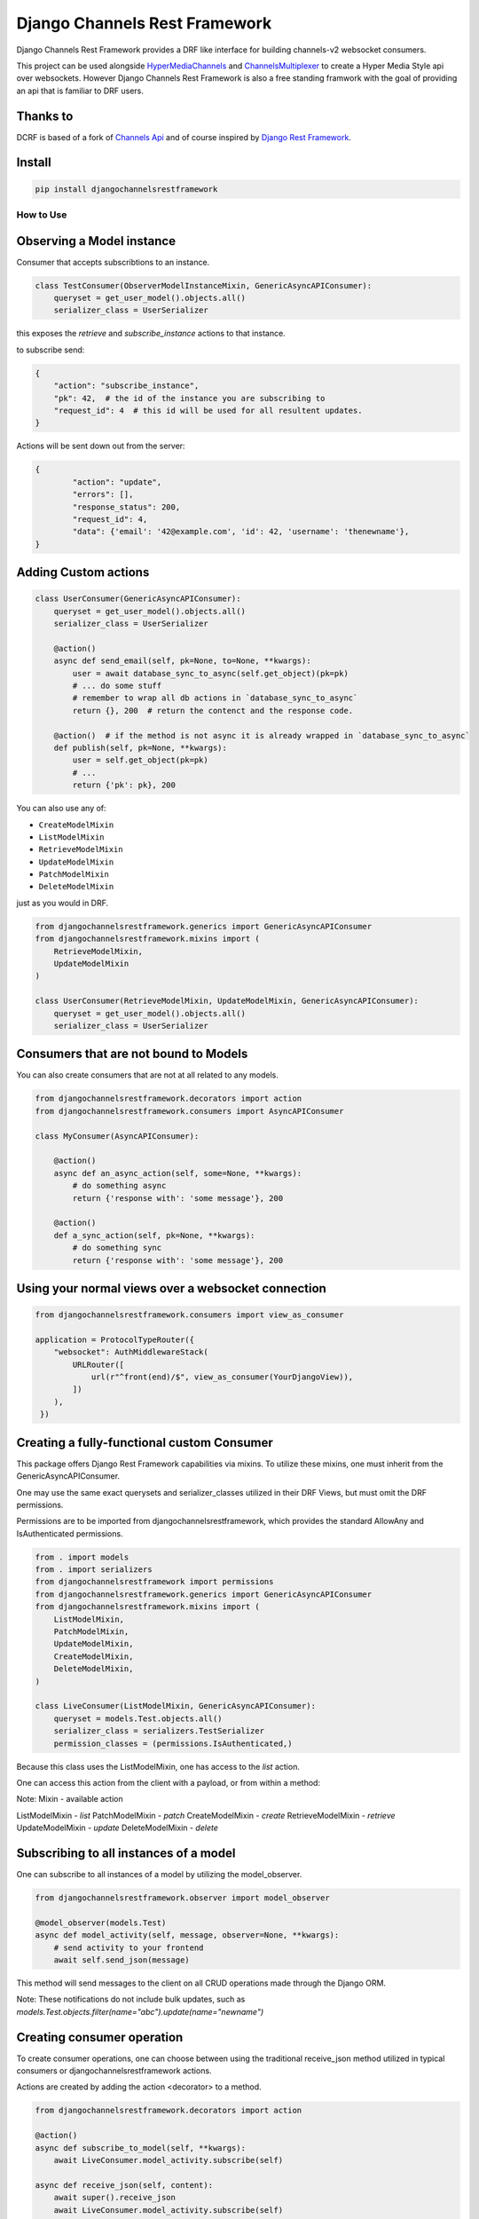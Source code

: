 ==============================
Django Channels Rest Framework
==============================

Django Channels Rest Framework provides a DRF like interface for building channels-v2 websocket consumers.


This project can be used alongside HyperMediaChannels_ and ChannelsMultiplexer_ to create a Hyper Media Style api over websockets. However Django Channels Rest Framework is also a free standing framwork with the goal of providing an api that is familiar to DRF users. 

.. _HyperMediaChannels: https://github.com/hishnash/hypermediachannels
.. _ChannelsMultiplexer: https://github.com/hishnash/channelsmultiplexer

.. image:: https://travis-ci.org/hishnash/djangochannelsrestframework.svg?branch=master
    :target: https://travis-ci.org/hishnash/djangochannelsrestframework

Thanks to
---------


DCRF is based of a fork of `Channels Api <https://github.com/linuxlewis/channels-api>`_ and of course inspired by `Django Rest Framework <http://www.django-rest-framework.org/>`_.


Install
-------

.. code-block:: bash
  
  pip install djangochannelsrestframework


How to Use
==========



Observing a Model instance
--------------------------

Consumer that accepts subscribtions to an instance.

.. code-block:: python

   class TestConsumer(ObserverModelInstanceMixin, GenericAsyncAPIConsumer):
       queryset = get_user_model().objects.all()
       serializer_class = UserSerializer

this exposes the `retrieve` and `subscribe_instance` actions to that instance.

to subscribe send:


.. code-block:: python

   {
       "action": "subscribe_instance",
       "pk": 42,  # the id of the instance you are subscribing to
       "request_id": 4  # this id will be used for all resultent updates.
   }


Actions will be sent down out from the server:

.. code-block:: python

	{
		"action": "update",
		"errors": [],
		"response_status": 200,
		"request_id": 4,
		"data": {'email': '42@example.com', 'id': 42, 'username': 'thenewname'},
	}

Adding Custom actions
---------------------


.. code-block:: python

   class UserConsumer(GenericAsyncAPIConsumer):
       queryset = get_user_model().objects.all()
       serializer_class = UserSerializer

       @action()
       async def send_email(self, pk=None, to=None, **kwargs):
           user = await database_sync_to_async(self.get_object)(pk=pk)
           # ... do some stuff
           # remember to wrap all db actions in `database_sync_to_async`
           return {}, 200  # return the contenct and the response code.

       @action()  # if the method is not async it is already wrapped in `database_sync_to_async`
       def publish(self, pk=None, **kwargs):
           user = self.get_object(pk=pk)
	   # ...
	   return {'pk': pk}, 200

You can also use any of:

*  ``CreateModelMixin``
*  ``ListModelMixin``
*  ``RetrieveModelMixin``
*  ``UpdateModelMixin``
*  ``PatchModelMixin``
*  ``DeleteModelMixin``

just as you would in DRF.

.. code-block:: python

  from djangochannelsrestframework.generics import GenericAsyncAPIConsumer
  from djangochannelsrestframework.mixins import (
      RetrieveModelMixin,
      UpdateModelMixin
  )

  class UserConsumer(RetrieveModelMixin, UpdateModelMixin, GenericAsyncAPIConsumer):
      queryset = get_user_model().objects.all()
      serializer_class = UserSerializer


Consumers that are not bound to Models
--------------------------------------


You can also create consumers that are not at all related to any models.

.. code-block:: python

  from djangochannelsrestframework.decorators import action
  from djangochannelsrestframework.consumers import AsyncAPIConsumer

  class MyConsumer(AsyncAPIConsumer):

      @action()
      async def an_async_action(self, some=None, **kwargs):
          # do something async
	  return {'response with': 'some message'}, 200
      
      @action()
      def a_sync_action(self, pk=None, **kwargs):
          # do something sync
	  return {'response with': 'some message'}, 200

Using your normal views over a websocket connection
---------------------------------------------------

.. code-block:: python
  
  from djangochannelsrestframework.consumers import view_as_consumer

  application = ProtocolTypeRouter({
      "websocket": AuthMiddlewareStack(
          URLRouter([
	      url(r"^front(end)/$", view_as_consumer(YourDjangoView)),
	  ])
      ),
   })


Creating a fully-functional custom Consumer
-------------------------------------------

This package offers Django Rest Framework capabilities via mixins. To utilize these mixins, one must inherit from the GenericAsyncAPIConsumer. 

One may use the same exact querysets and serializer_classes utilized in their DRF Views, but must omit the DRF permissions. 

Permissions are to be imported from djangochannelsrestframework, which provides the standard AllowAny and IsAuthenticated permissions.


.. code-block:: python

    from . import models
    from . import serializers
    from djangochannelsrestframework import permissions
    from djangochannelsrestframework.generics import GenericAsyncAPIConsumer
    from djangochannelsrestframework.mixins import (
        ListModelMixin,
        PatchModelMixin,
        UpdateModelMixin,
        CreateModelMixin,
        DeleteModelMixin,
    )

    class LiveConsumer(ListModelMixin, GenericAsyncAPIConsumer):
        queryset = models.Test.objects.all()
        serializer_class = serializers.TestSerializer
        permission_classes = (permissions.IsAuthenticated,)


Because this class uses the ListModelMixin, one has access to the `list` action.

One can access this action from the client with a payload, or from within a method:

.. code-block:: python
    # From Client payload:
    {action: "list", "request_id": 42}

    # From Method:
    data, status = await self.list()


Note: Mixin - available action

ListModelMixin - `list`
PatchModelMixin - `patch`
CreateModelMixin - `create`
RetrieveModelMixin - `retrieve`
UpdateModelMixin - `update`
DeleteModelMixin - `delete`


Subscribing to all instances of a model
---------------------------------------

One can subscribe to all instances of a model by utilizing the model_observer.

.. code-block:: python

    from djangochannelsrestframework.observer import model_observer

    @model_observer(models.Test)
    async def model_activity(self, message, observer=None, **kwargs):
        # send activity to your frontend
        await self.send_json(message)

This method will send messages to the client on all CRUD operations made through the Django ORM.

Note: These notifications do not include bulk updates, such as `models.Test.objects.filter(name="abc").update(name="newname")`


Creating consumer operation
---------------------------

To create consumer operations, one can choose between using the traditional receive_json method utilized in typical consumers or djangochannelsrestframework actions. 

Actions are created by adding the action <decorator> to a method.

.. code-block:: python

    from djangochannelsrestframework.decorators import action

    @action()
    async def subscribe_to_model(self, **kwargs):
        await LiveConsumer.model_activity.subscribe(self)

    async def receive_json(self, content):
        await super().receive_json
        await LiveConsumer.model_activity.subscribe(self)

Both the action and receive_json make use of the model_activity method in the LiveConsumer class, referred to above, subscribing to all CRUD operations of the model specified in the @model_observer.

Note: If utilizing `receive_json`, one must `super().receive_json` to avoid the disruption of other actions not declared in the `receive_json`.


Initiating operation on consumer connect
----------------------------------------

One may initiate operations on consumer connects by overriding the `websocket_connect` method.

.. code-block:: python

    async def websocket_connect(self, message):
        try:
            # Super Save
            await super().websocket_connect(message)

            # Initialized operation
            await type(self).activities_change.subscribe(self)

        except Exception as e:
            await self.close()

This method utilizes the previously mentioned model_activity method to subscribe to all instances of the current Consumer's model. 

Note: Notice the use of type(self), rather than `LiveConsumer`. This is a more dynamic approach, most likely used in a custom Consumer mixin, allowing one to subscribe to the current consumer rather than a specific one.

